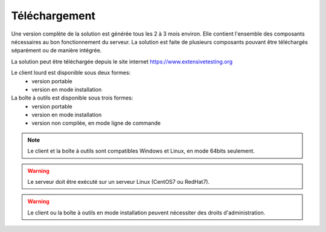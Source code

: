 Téléchargement
==============

Une version complète de la solution est générée tous les 2 à 3 mois environ. 
Elle contient l'ensemble des composants nécessaires au bon fonctionnement du serveur.
La solution est faite de plusieurs composants pouvant être téléchargés séparément ou de manière intégrée.

La solution peut être téléchargée depuis le site internet https://www.extensivetesting.org


Le client lourd est disponible sous deux formes:
 - version portable
 - version en mode installation

La boîte à outils est disponible sous trois formes:
 - version portable
 - version en mode installation
 - version non compilée, en mode ligne de commande
 
.. note:: Le client et la boîte à outils sont compatibles Windows et Linux, en mode 64bits seulement.

.. warning:: Le serveur doit être exécuté sur un serveur Linux (CentOS7 ou RedHat7).
 
.. warning:: Le client ou la boîte à outils en mode installation peuvent nécessiter des droits d'administration.
 